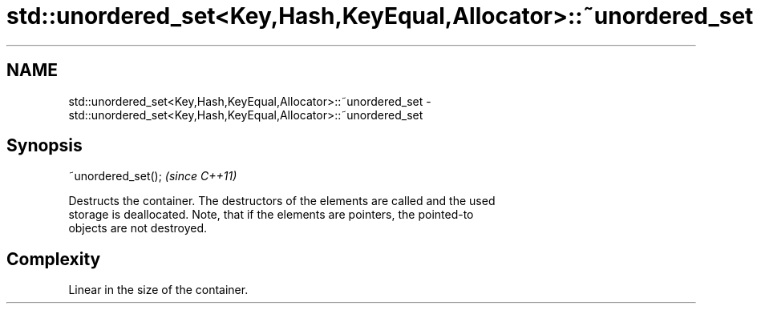 .TH std::unordered_set<Key,Hash,KeyEqual,Allocator>::~unordered_set 3 "2019.08.27" "http://cppreference.com" "C++ Standard Libary"
.SH NAME
std::unordered_set<Key,Hash,KeyEqual,Allocator>::~unordered_set \- std::unordered_set<Key,Hash,KeyEqual,Allocator>::~unordered_set

.SH Synopsis
   ~unordered_set();  \fI(since C++11)\fP

   Destructs the container. The destructors of the elements are called and the used
   storage is deallocated. Note, that if the elements are pointers, the pointed-to
   objects are not destroyed.

.SH Complexity

   Linear in the size of the container.

